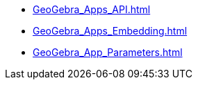 * xref:GeoGebra_Apps_API.adoc[]
* xref:GeoGebra_Apps_Embedding.adoc[]
* xref:GeoGebra_App_Parameters.adoc[]